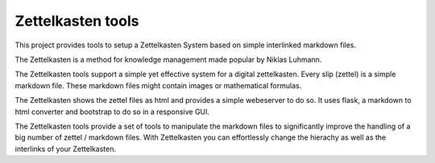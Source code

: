 ==================
Zettelkasten tools
==================

This project provides tools to setup a Zettelkasten System based on simple interlinked markdown files. 

The Zettelkasten is a method for knowledge management made popular by Niklas Luhmann.

The Zettelkasten tools support a simple yet effective system for a digital zettelkasten. Every slip (zettel)  is a simple markdown file. These markdown files might contain images or mathematical formulas.

The Zettelkasten shows the zettel files as html and provides a simple webeserver to do so. It uses flask, a markdown to html converter and bootstrap to do so in a responsive GUI.

The Zettelkasten tools provide a set of tools to manipulate the markdown files to significantly improve the handling of a big number of zettel / markdown files. With Zettelkasten you can effortlessly change the hierachy as well as the interlinks of your Zettelkasten.

